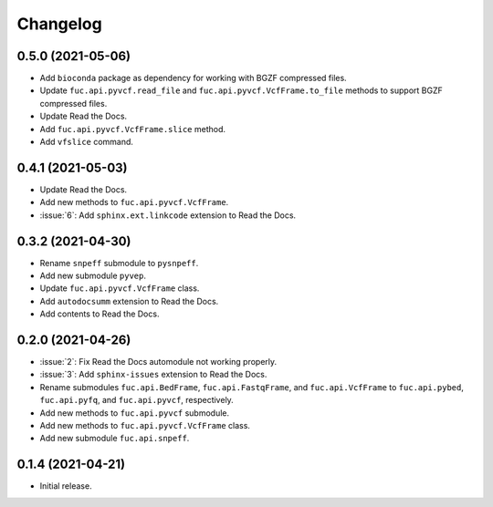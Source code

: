 Changelog
*********

0.5.0 (2021-05-06)
------------------

* Add ``bioconda`` package as dependency for working with BGZF compressed files.
* Update ``fuc.api.pyvcf.read_file`` and ``fuc.api.pyvcf.VcfFrame.to_file`` methods to support BGZF compressed files.
* Update Read the Docs.
* Add ``fuc.api.pyvcf.VcfFrame.slice`` method.
* Add ``vfslice`` command.

0.4.1 (2021-05-03)
------------------

* Update Read the Docs.
* Add new methods to ``fuc.api.pyvcf.VcfFrame``.
* :issue:`6`: Add ``sphinx.ext.linkcode`` extension to Read the Docs.

0.3.2 (2021-04-30)
------------------

* Rename ``snpeff`` submodule to ``pysnpeff``.
* Add new submodule ``pyvep``.
* Update ``fuc.api.pyvcf.VcfFrame`` class.
* Add ``autodocsumm`` extension to Read the Docs.
* Add contents to Read the Docs.

0.2.0 (2021-04-26)
------------------

* :issue:`2`: Fix Read the Docs automodule not working properly.
* :issue:`3`: Add ``sphinx-issues`` extension to Read the Docs.
* Rename submodules ``fuc.api.BedFrame``, ``fuc.api.FastqFrame``, and ``fuc.api.VcfFrame`` to ``fuc.api.pybed``, ``fuc.api.pyfq``, and ``fuc.api.pyvcf``, respectively.
* Add new methods to ``fuc.api.pyvcf`` submodule.
* Add new methods to ``fuc.api.pyvcf.VcfFrame`` class.
* Add new submodule ``fuc.api.snpeff``.

0.1.4 (2021-04-21)
------------------

* Initial release.
